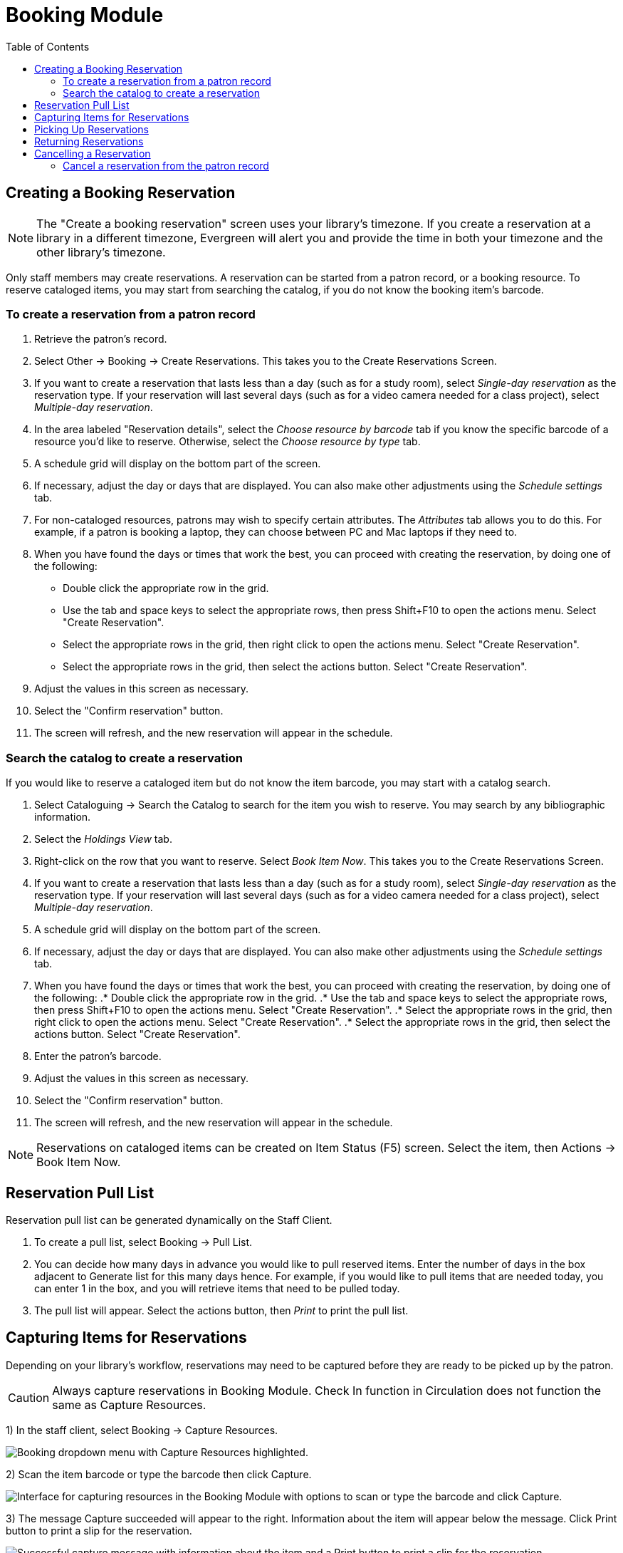 = Booking Module =
:toc:

== Creating a Booking Reservation ==

indexterm:[scheduling,resources using the booking module]
indexterm:[booking,reserving a resource]
indexterm:[booking,creating a reservation]
indexterm:[reserving a bookable resource]

[NOTE]
The "Create a booking reservation" screen uses your library's timezone.  If you create a reservation at a library
in a different timezone, Evergreen will alert you and provide the time in both your timezone and the other library's
timezone.

Only staff members may create reservations. A reservation can be started from a patron record, or a booking resource.
To reserve cataloged items, you may start from searching the catalog, if you do not know the booking item's barcode.

=== To create a reservation from a patron record ===

. Retrieve the patron's record.
. Select Other -> Booking -> Create Reservations. This takes you to the Create Reservations Screen.
. If you want to create a reservation that lasts less than a day (such as for a study room), select _Single-day reservation_
as the reservation type.  If your reservation will last several days (such as for a video camera needed for a class project),
select _Multiple-day reservation_.
. In the area labeled "Reservation details", select the _Choose resource by barcode_ tab if you know the specific barcode
of a resource you'd like to reserve.  Otherwise, select the _Choose resource by type_ tab.
. A schedule grid  will display on the bottom part of the screen.
. If necessary, adjust the day or days that are displayed.  You can also make other adjustments using the _Schedule settings_
tab.
. For non-cataloged resources, patrons may wish to specify certain attributes.  The _Attributes_ tab allows you to do this.
For example, if a patron is booking a laptop, they can choose between PC and Mac laptops if they need to.
. When you have found the days or times that work the best, you can proceed with creating the reservation, by doing one
of the following:
** Double click the appropriate row in the grid.
** Use the tab and space keys to select the appropriate rows,
then press Shift+F10 to open the actions menu.  Select
"Create Reservation".
** Select the appropriate rows in the grid, then right click
to open the actions menu. Select "Create Reservation".
** Select the appropriate rows in the grid, then select the
actions button. Select "Create Reservation".
. Adjust the values in this screen as necessary.
. Select the "Confirm reservation" button.
. The screen will refresh, and the new reservation will appear in the schedule.


=== Search the catalog to create a reservation ===

If you would like to reserve a cataloged item but do not know the item barcode, you may start with a catalog search.

. Select Cataloguing -> Search the Catalog to search for the item you wish to reserve. You may search by any
bibliographic information.
. Select the _Holdings View_ tab.
. Right-click on the row that you want to reserve. Select _Book Item Now_. This takes you to the Create Reservations Screen.
. If you want to create a reservation that lasts less than a day (such as for a study room), select _Single-day reservation_
as the reservation type.  If your reservation will last several days (such as for a video camera needed for a class project),
select _Multiple-day reservation_.
. A schedule grid  will display on the bottom part of the screen.
. If necessary, adjust the day or days that are displayed.  You can also make other adjustments using the _Schedule settings_
tab.
. When you have found the days or times that work the best, you can proceed with creating the reservation, by doing one
of the following:
.* Double click the appropriate row in the grid.
.* Use the tab and space keys to select the appropriate rows,
then press Shift+F10 to open the actions menu.  Select
"Create Reservation".
.* Select the appropriate rows in the grid, then right click
to open the actions menu. Select "Create Reservation".
.* Select the appropriate rows in the grid, then select the
actions button. Select "Create Reservation".
. Enter the patron's barcode.
. Adjust the values in this screen as necessary.
. Select the "Confirm reservation" button.
. The screen will refresh, and the new reservation will appear in the schedule.


[NOTE]
Reservations on cataloged items can be created on Item Status (F5) screen. Select the item, then Actions -> Book Item Now.

== Reservation Pull List ==

indexterm:[booking,pull list]
indexterm:[pull list,booking]

Reservation pull list can be generated dynamically on the Staff Client.

. To create a pull list, select Booking -> Pull List.

. You can decide how many days in advance you would like to pull reserved items. Enter the number of days in the box
adjacent to Generate list for this many days hence. For example, if you would like to pull items that are needed today,
you can enter 1 in the box, and you will retrieve items that need to be pulled today.

. The pull list will appear. Select the actions button, then _Print_ to print the pull list.

== Capturing Items for Reservations ==

indexterm:[booking,capturing reservations]

Depending on your library's workflow, reservations may need to be captured before they are ready to be picked up by the patron.

[CAUTION]
Always capture reservations in Booking Module. Check In function in Circulation does not function the same as Capture Resources.

1) In the staff client, select Booking -> Capture Resources.

image::booking/booking-capture-1_web_client.png[Booking dropdown menu with Capture Resources highlighted.]

2) Scan the item barcode or type the barcode then click Capture.

image::booking/booking-capture-2_web_client.png[Interface for capturing resources in the Booking Module with options to scan or type the barcode and click Capture.]

3) The message Capture succeeded will appear to the right. Information about the item will appear below the message. Click Print button to print a slip for the reservation.

image::booking/booking-capture-3.png[Successful capture message with information about the item and a Print button to print a slip for the reservation.]

   
== Picking Up Reservations ==

indexterm:[booking,picking up reservations]
indexterm:[booking,checkout]
indexterm:[checkout,booking resources]

[CAUTION]
Always use the dedicated Booking Module interfaces for tasks related to reservations. Items that have been captured for a
reservation cannot be checked out using the Check Out interface, even if the patron is the reservation recipient.

1) Ready-for-pickup reservations can be listed from Other -> Booking -> Pick Up Reservations within a patron record or Booking -> Pick Up Reservations.

2) Scan the patron barcode if using Booking -> Pick Up Reservations.

3) The reservation(s) available for pickup will display. Select those you want to pick up and double click them.

4) The screen will refresh to show that the patron has picked up the reservation(s).


== Returning Reservations ==

indexterm:[booking,returning reservations]
indexterm:[booking,checkin]
indexterm:[checkin,booking resources]

[CAUTION]
When a reserved item is brought back, staff must use the Booking Module to return the reservation.

1) To return reservations, select Booking -> Return Reservations

2) You can return the item by patron or item barcode. Here we choose Resource to return by item barcode. Scan or enter the barcode, and click Go.

3) A pop up box will tell you that the item was returned. Click OK on the prompt.

4) If we select Patron on the above screen, after scanning the patron's barcode, reservations currently out to that patron are displayed. Highlight the reservations you want to return, and double click them.

5) The screen will refresh to show any resources that remain out and the reservations that have been returned.

[NOTE]
Reservations can be returned from within patron records by selecting Other -> Booking -> Return Reservations

== Cancelling a Reservation ==

indexterm:[booking,canceling reservations]

A reservation can be cancelled in a patron's record or reservation creation screen.

=== Cancel a reservation from the patron record ===

1) Retrieve the patron's record.

2) Select Other -> Booking -> Manage Reservations.

3) The existing reservations will appear at the bottom of the screen.

4) Highlight the reservation that you want to cancel. Select the Actions menu, then select _Cancel Selected_.

5) A pop-up window will confirm the cancellation. Click OK on the prompt.

6) The screen will refresh, and the cancelled reservation(s) will disappear.



